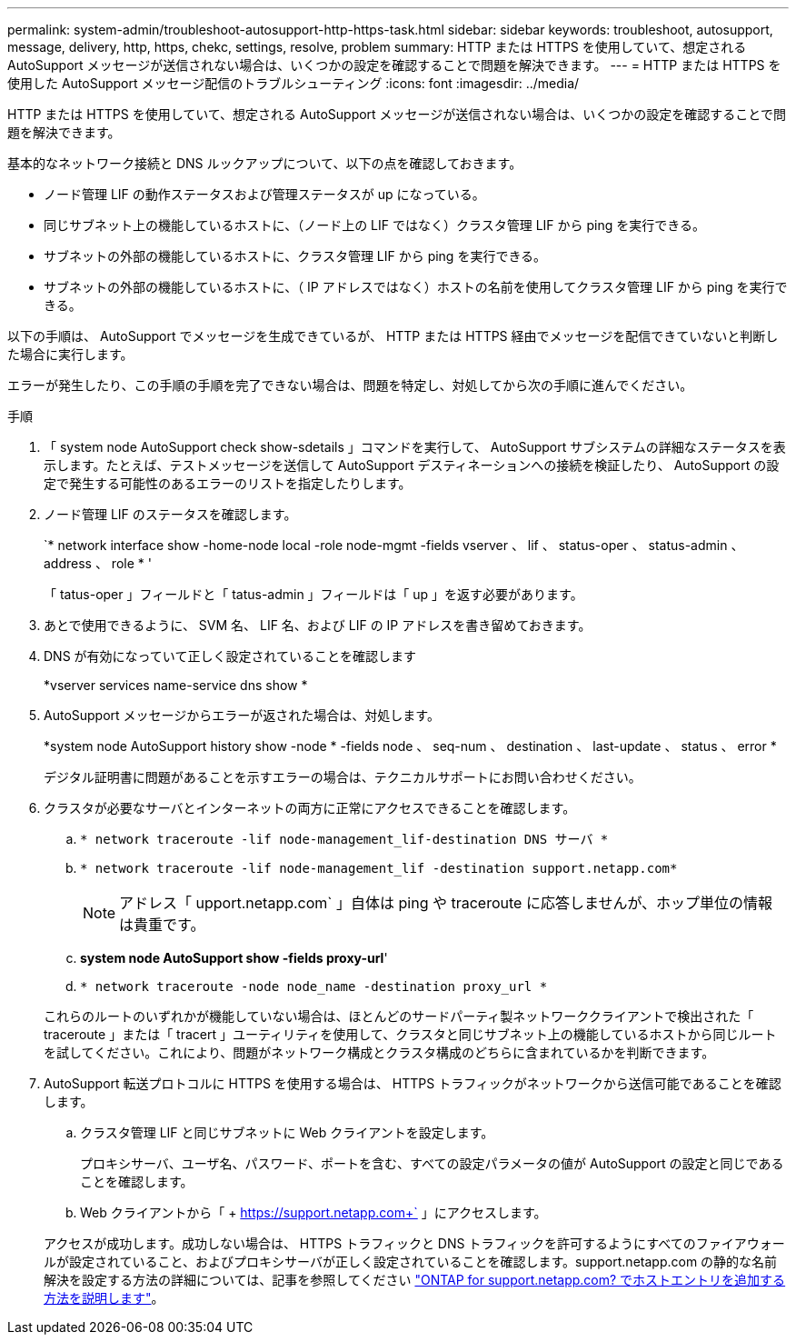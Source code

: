 ---
permalink: system-admin/troubleshoot-autosupport-http-https-task.html 
sidebar: sidebar 
keywords: troubleshoot, autosupport, message, delivery, http, https, chekc, settings, resolve, problem 
summary: HTTP または HTTPS を使用していて、想定される AutoSupport メッセージが送信されない場合は、いくつかの設定を確認することで問題を解決できます。 
---
= HTTP または HTTPS を使用した AutoSupport メッセージ配信のトラブルシューティング
:icons: font
:imagesdir: ../media/


[role="lead"]
HTTP または HTTPS を使用していて、想定される AutoSupport メッセージが送信されない場合は、いくつかの設定を確認することで問題を解決できます。

基本的なネットワーク接続と DNS ルックアップについて、以下の点を確認しておきます。

* ノード管理 LIF の動作ステータスおよび管理ステータスが up になっている。
* 同じサブネット上の機能しているホストに、（ノード上の LIF ではなく）クラスタ管理 LIF から ping を実行できる。
* サブネットの外部の機能しているホストに、クラスタ管理 LIF から ping を実行できる。
* サブネットの外部の機能しているホストに、（ IP アドレスではなく）ホストの名前を使用してクラスタ管理 LIF から ping を実行できる。


以下の手順は、 AutoSupport でメッセージを生成できているが、 HTTP または HTTPS 経由でメッセージを配信できていないと判断した場合に実行します。

エラーが発生したり、この手順の手順を完了できない場合は、問題を特定し、対処してから次の手順に進んでください。

.手順
. 「 system node AutoSupport check show-sdetails 」コマンドを実行して、 AutoSupport サブシステムの詳細なステータスを表示します。たとえば、テストメッセージを送信して AutoSupport デスティネーションへの接続を検証したり、 AutoSupport の設定で発生する可能性のあるエラーのリストを指定したりします。
. ノード管理 LIF のステータスを確認します。
+
`* network interface show -home-node local -role node-mgmt -fields vserver 、 lif 、 status-oper 、 status-admin 、 address 、 role * '

+
「 tatus-oper 」フィールドと「 tatus-admin 」フィールドは「 up 」を返す必要があります。

. あとで使用できるように、 SVM 名、 LIF 名、および LIF の IP アドレスを書き留めておきます。
. DNS が有効になっていて正しく設定されていることを確認します
+
*vserver services name-service dns show *

. AutoSupport メッセージからエラーが返された場合は、対処します。
+
*system node AutoSupport history show -node * -fields node 、 seq-num 、 destination 、 last-update 、 status 、 error *

+
デジタル証明書に問題があることを示すエラーの場合は、テクニカルサポートにお問い合わせください。

. クラスタが必要なサーバとインターネットの両方に正常にアクセスできることを確認します。
+
.. `* network traceroute -lif node-management_lif-destination DNS サーバ *`
.. `* network traceroute -lif node-management_lif -destination support.netapp.com*`
+
[NOTE]
====
アドレス「 upport.netapp.com` 」自体は ping や traceroute に応答しませんが、ホップ単位の情報は貴重です。

====
.. *system node AutoSupport show -fields proxy-url*'
.. `* network traceroute -node node_name -destination proxy_url *`


+
これらのルートのいずれかが機能していない場合は、ほとんどのサードパーティ製ネットワーククライアントで検出された「 traceroute 」または「 tracert 」ユーティリティを使用して、クラスタと同じサブネット上の機能しているホストから同じルートを試してください。これにより、問題がネットワーク構成とクラスタ構成のどちらに含まれているかを判断できます。

. AutoSupport 転送プロトコルに HTTPS を使用する場合は、 HTTPS トラフィックがネットワークから送信可能であることを確認します。
+
.. クラスタ管理 LIF と同じサブネットに Web クライアントを設定します。
+
プロキシサーバ、ユーザ名、パスワード、ポートを含む、すべての設定パラメータの値が AutoSupport の設定と同じであることを確認します。

.. Web クライアントから「 + https://support.netapp.com+` 」にアクセスします。


+
アクセスが成功します。成功しない場合は、 HTTPS トラフィックと DNS トラフィックを許可するようにすべてのファイアウォールが設定されていること、およびプロキシサーバが正しく設定されていることを確認します。support.netapp.com の静的な名前解決を設定する方法の詳細については、記事を参照してください https://kb.netapp.com/Advice_and_Troubleshooting/Data_Storage_Software/ONTAP_OS/How_would_a_HOST_entry_be_added_in_ONTAP_for_support.netapp.com%3F["ONTAP for support.netapp.com? でホストエントリを追加する方法を説明します"]。


